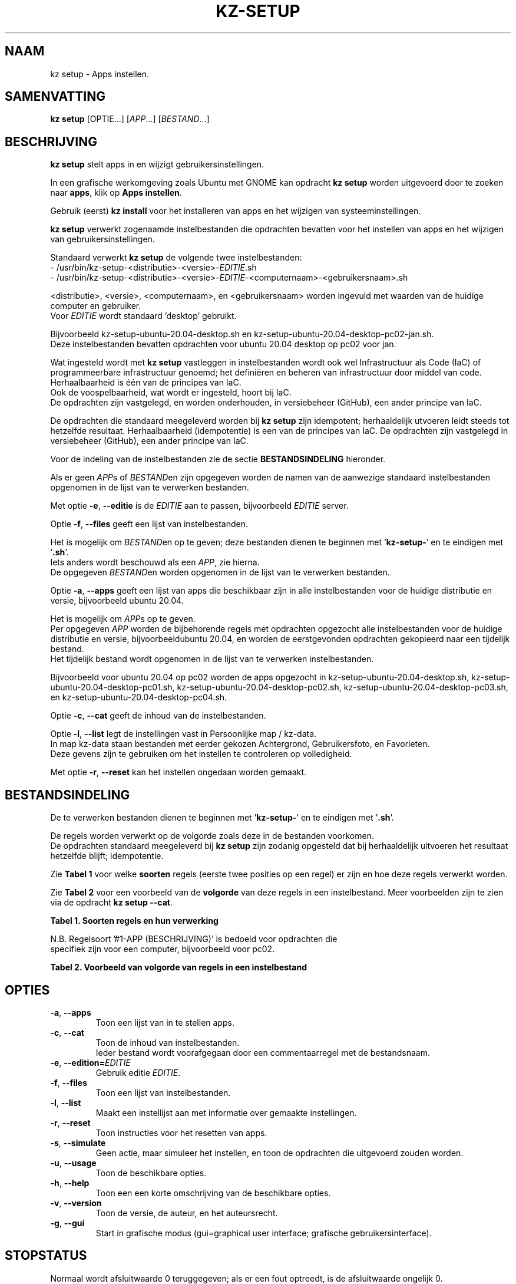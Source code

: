 .\"############################################################################
.\"# Man-pagina voor kz setup.
.\"#
.\"# Geschreven door Karel Zimmer <info@karelzimmer.nl>.
.\"############################################################################
.\"
.TH KZ-SETUP 1 "" "kz 365" "KZ Handleiding"
.\"
.\"
.SH NAAM
kz setup \- Apps instellen.
.\"
.\"
.SH SAMENVATTING
.B kz setup
[OPTIE...] [\fIAPP\fR...] [\fIBESTAND\fR...]
.\"
.\"
.SH BESCHRIJVING
\fBkz setup\fR stelt apps in en wijzigt gebruikersinstellingen.
.sp
In een grafische werkomgeving zoals Ubuntu met GNOME kan opdracht
\fBkz setup\fR worden uitgevoerd door te zoeken naar \fBapps\fR, klik op
\fBApps instellen\fR.
.sp
Gebruik (eerst) \fBkz install\fR voor het installeren van apps en het wijzigen
van systeeminstellingen.
.sp
\fBkz setup\fR verwerkt zogenaamde instelbestanden die opdrachten bevatten voor
het instellen van apps en het wijzigen van gebruikersinstellingen.
.sp
Standaard verwerkt \fBkz setup\fR de volgende twee instelbestanden:
.br
- /usr/bin/kz-setup-<distributie>-<versie>-\fIEDITIE\fR.sh
.br
- /usr/bin/kz-setup-<distributie>-<versie>-\fIEDITIE\fR-<computernaam>-\
<gebruikersnaam>.sh
.sp
<distributie>, <versie>, <computernaam>, en <gebruikersnaam> worden ingevuld
met waarden van de huidige computer en gebruiker.
.br
Voor \fIEDITIE\fR wordt standaard 'desktop' gebruikt.
.sp
Bijvoorbeeld kz-setup-ubuntu-20.04-desktop.sh en
kz-setup-ubuntu-20.04-desktop-pc02-jan.sh.
.br
Deze instelbestanden bevatten opdrachten voor ubuntu 20.04 desktop op
pc02 voor jan.
.sp
Wat ingesteld wordt met \fBkz setup\fR vastleggen in instelbestanden wordt ook
wel Infrastructuur als Code (IaC) of programmeerbare infrastructuur genoemd;
het definiëren en beheren van infrastructuur door middel van code.
Herhaalbaarheid is één van de principes van IaC.
.br
Ook de voospelbaarheid, wat wordt er ingesteld, hoort bij IaC.
.br
De opdrachten zijn vastgelegd, en worden onderhouden, in versiebeheer (GitHub),
een ander principe van IaC.
.sp
De opdrachten die standaard meegeleverd worden bij \fBkz setup\fR zijn
idempotent; herhaaldelijk utvoeren leidt steeds tot hetzelfde resultaat.
Herhaalbaarheid (idempotentie) is een van de principes van IaC.
De opdrachten zijn vastgelegd in versiebeheer (GitHub), een ander principe van
IaC.
.sp
Voor de indeling van de instelbestanden zie de sectie \fBBESTANDSINDELING\fR
hieronder.
.sp
Als er geen \fIAPP\fRs of \fIBESTAND\fRen zijn opgegeven worden de namen van de
aanwezige standaard instelbestanden opgenomen in de lijst van te verwerken
bestanden.
.sp
Met optie \fB-e\fR, \fB--editie\fR is de \fIEDITIE\fR aan te passen,
bijvoorbeeld \fIEDITIE\fR server.
.sp
Optie \fB-f\fR, \fB--files\fR geeft een lijst van instelbestanden.
.sp
Het is mogelijk om \fIBESTAND\fRen op te geven; deze bestanden dienen te
beginnen met '\fBkz-setup-\fR' en te eindigen met '\fB.sh\fR'.
.br
Iets anders wordt beschouwd als een \fIAPP\fR, zie hierna.
.br
De opgegeven \fIBESTAND\fRen worden opgenomen in de lijst van te verwerken
bestanden.
.sp
Optie \fB-a\fR, \fB--apps\fR geeft een lijst van apps die beschikbaar zijn in
alle instelbestanden voor de huidige distributie en versie, bijvoorbeeld ubuntu
20.04.
.sp
Het is mogelijk om \fIAPP\fRs op te geven.
.br
Per opgegeven \fIAPP\fR worden de bijbehorende regels met opdrachten opgezocht
alle instelbestanden voor de huidige distributie en versie, bijvoorbeeldubuntu
20.04, en worden de eerstgevonden opdrachten gekopieerd naar een tijdelijk
bestand.
.br
Het tijdelijk bestand wordt opgenomen in de lijst van te verwerken
instelbestanden.
.sp
Bijvoorbeeld voor ubuntu 20.04 op pc02 worden de apps opgezocht in
kz-setup-ubuntu-20.04-desktop.sh, kz-setup-ubuntu-20.04-desktop-pc01.sh,
kz-setup-ubuntu-20.04-desktop-pc02.sh, kz-setup-ubuntu-20.04-desktop-pc03.sh,
en kz-setup-ubuntu-20.04-desktop-pc04.sh.
.sp
Optie \fB-c\fR, \fB--cat\fR geeft de inhoud van de instelbestanden.
.sp
Optie \fB-l\fR, \fB--list\fR legt de instellingen vast in Persoonlijke map /
kz-data.
.br
In map kz-data staan bestanden met eerder gekozen Achtergrond, Gebruikersfoto,
en Favorieten.
.br
Deze gevens zijn te gebruiken om het instellen te controleren op volledigheid.
.sp
.sp
Met optie \fB-r\fR, \fB--reset\fR kan het instellen ongedaan worden gemaakt.
.\"
.\"
.SH BESTANDSINDELING
De te verwerken bestanden dienen te beginnen met '\fBkz-setup-\fR' en te
eindigen met '\fB.sh\fR'.
.sp
De regels worden verwerkt op de volgorde zoals deze in de bestanden voorkomen.
.br
De opdrachten standaard meegeleverd bij \fBkz setup\fR zijn zodanig opgesteld
dat bij herhaaldelijk uitvoeren het resultaat hetzelfde blijft; idempotentie.
.sp
Zie \fBTabel 1\fR voor welke \fBsoorten\fR regels (eerste twee posities op een
regel) er zijn en hoe deze regels verwerkt worden.
.sp
Zie \fBTabel 2\fR voor een voorbeeld van de \fBvolgorde\fR van deze regels in
een instelbestand.
Meer voorbeelden zijn te zien via de opdracht \fBkz setup --cat\fR.
.\"
.\"
.sp
.br
.B Tabel 1. Soorten regels en hun verwerking
.TS
allbox tab(:);
lb | lb.
T{
Regelsoort
T}:T{
Beschrijving
T}
.T&
l | l
l | l
l | l
l | l
l | l
l | l
l | l.
T{
#1 APP (BESCHRIJVING)
T}:T{
Bevat APP naam en een BESCHRIJVING van de app.
T}
T{
#1-APP (BESCHRIJVING)
T}:T{
Idem, wordt niet getoond bij optie -a, --apps.
T}
T{
#2 RESET-opdracht
T}:T{
Bevat opdrachten voor het RESETten van APPs.
T}
T{
.sp
T}:T{
Wordt overgeslagen (is leeg).
T}
T{
#
T}:T{
Wordt overgeslagen (is commentaar).
T}
T{
*
T}:T{
Wordt als opdracht verwerkt (idempotent).
T}
.TE
.sp
.sp
.br
N.B. Regelsoort '#1-APP (BESCHRIJVING)' is bedoeld voor opdrachten die
     specifiek zijn voor een computer, bijvoorbeeld voor pc02.
.sp
.sp
.br
.B Tabel 2. Voorbeeld van volgorde van regels in een instelbestand
.TS
box tab(:);
lb | lb.
T{
Regelsoort
T}:T{
Beschrijving
T}
.T&
- | -
l | l
l | l
l | l
l | l
l | l.
T{
# Software instellen
T}:T{
Commentaar.
T}
T{
.sp
T}:T{
Lege regel.
T}
T{
#1 google-chrome (webbrowser)
T}:T{
Naam APP met BESCHRIJVING tussen haakjes.
T}
T{
:
T}:T{
Instel-opdracht.
T}
T{
#2 kz-gset --delfav=google-chrome
T}:T{
RESET-opdracht; voor optie -r, --reset.
T}
.TE
.\"
.\"
.sp
.SH OPTIES
.TP
\fB-a\fR, \fB--apps\fR
Toon een lijst van in te stellen apps.
.TP
\fB-c\fR, \fB--cat\fR
Toon de inhoud van instelbestanden.
.br
Ieder bestand wordt voorafgegaan door een commentaarregel met de bestandsnaam.
.TP
\fB-e\fR, \fB--edition=\fIEDITIE\fR
Gebruik editie \fIEDITIE\fR.
.TP
\fB-f\fR, \fB--files\fR
Toon een lijst van instelbestanden.
.TP
\fB-l\fR, \fB--list\fR
Maakt een instellijst aan met informatie over gemaakte instellingen.
.TP
\fB-r\fR, \fB--reset\fR
Toon instructies voor het resetten van apps.
.TP
\fB-s\fR, \fB--simulate\fR
Geen actie, maar simuleer het instellen, en toon de opdrachten die uitgevoerd
zouden worden.
.TP
\fB-u\fR, \fB--usage\fR
Toon de beschikbare opties.
.TP
\fB-h\fR, \fB--help\fR
Toon een een korte omschrijving van de beschikbare opties.
.TP
\fB-v\fR, \fB--version\fR
Toon de versie, de auteur, en het auteursrecht.
.TP
\fB-g\fR, \fB--gui\fR
Start in grafische modus
(gui=graphical user interface; grafische gebruikersinterface).
.\"
.\"
.SH STOPSTATUS
Normaal wordt afsluitwaarde 0 teruggegeven; als er een fout optreedt, is de
afsluitwaarde ongelijk 0.
.\"
.\"
.SH BESTANDEN
/usr/bin/kz-setup-<distributie>-<versie>-\fIEDITIE\fR.sh
.RS
Standaard instelbestand, \fIEDITIE\fR is standaard desktop.
.RE
.sp
/usr/bin/kz-setup-<distributie>-<versie>-\fIEDITIE\fR-<computernaam>.sh
.RS
Standaard instelbestand voor <computernaam>, \fIEDITIE\fR is standaard
desktop.
.RE
.sp
/tmp/kz-setup-XXXXXXXXXX.apps
.RS
Tijdelijk instelbestand met opdrachten behorend bij opgegeven apps.
.RE
.sp
/tmp/kz-setup-XXXXXXXXXX.cmds
.RS
Tijdelijk instelbestand met alle uit te voeren opdrachten.
.
.RE
.sp
/tmp/kz-setup-XXXXXXXXXX.sim
.RS
Tijdelijk simulatiebestand.
.RE
.sp
~/kz-data/Gebruikersfoto
.RS
Ingestelde gebruikersfoto.
.RE
.sp
~/kz-data/Bureaubladachtergrond
.RS
Ingestelde bureaubladachtergrond.
.RE
.sp
~/kz-data/Favorieten
.RS
Ingestelde favorieten in de favorietenbalk (dash/dock).
.RE
.sp
~/kz-data/Opdrachtgeschiedenis
.RS
Geschiedenis van gebruikte opdrachten in het Terminalvenster.
.RE
.\"
.\"
.SH NOTITIES
.IP " 1." 4
Checklist installatie
.RS 4
https://karelzimmer.nl
.RE
.\"
.\"
.SH VOORBEELDEN
.sp
\fBkz setup\fR
.RS
Stel in alles wat in de standaard instelbestanden staat.
Hiervoor is ook starter \fBApps instellen\fR beschikbaar.
.RE
.sp
\fBkz setup google-chrome\fR
.RS
Stel in Google Chrome.
.RE
.sp
\fBkz setup --reset google-chrome\fR
.RS
Reset Google Chrome.
.RE
.sp
\fBkz setup --cat bitwarden\fR
.RS
Toon instel-opdrachten voor bitwarden.
.RE
.\"
.\"
.SH AUTEUR
Geschreven door Karel Zimmer <info@karelzimmer.nl>.
.\"
.\"
.SH ZIE OOK
\fBkz-common.sh\fR(1),
\fBkz-install\fR(1),
\fBkz-menu\fR(1),
\fBhttps://karelzimmer.nl\fR
.\"
.\"
.SH KZ
Onderdeel van het \fBkz\fR(1) pakket, genoemd naar de maker Karel Zimmer.
.\"
.\"
.SH BESCHIKBAARHEID
Opdracht \fBkz setup\fR is onderdeel van het pakket \fBkz\fR en is
beschikbaar vanaf Karel Zimmer - Linux - Scripts
<https://karelzimmer.nl/html/linux.html#scripts>.
